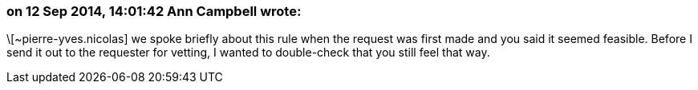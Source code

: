 === on 12 Sep 2014, 14:01:42 Ann Campbell wrote:
\[~pierre-yves.nicolas] we spoke briefly about this rule when the request was first made and you said it seemed feasible. Before I send it out to the requester for vetting, I wanted to double-check that you still feel that way.

